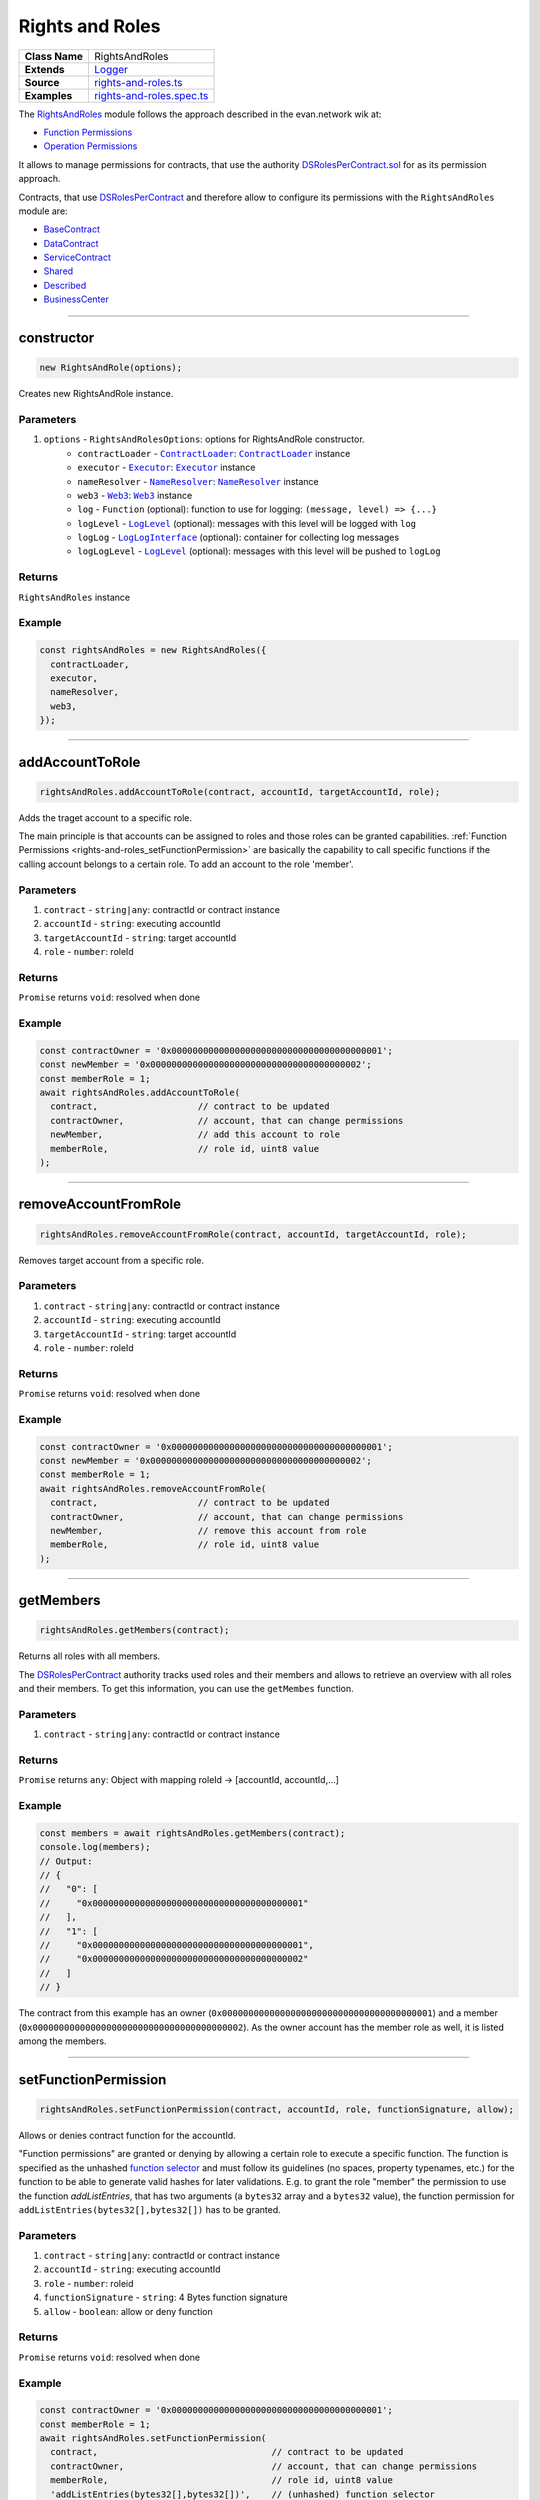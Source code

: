 ================================================================================
Rights and Roles
================================================================================

.. list-table:: 
   :widths: auto
   :stub-columns: 1

   * - Class Name
     - RightsAndRoles
   * - Extends
     - `Logger <../common/logger.html>`_
   * - Source
     - `rights-and-roles.ts <https://github.com/evannetwork/api-blockchain-core/tree/master/src/contracts/rights-and-roles.ts>`_
   * - Examples
     - `rights-and-roles.spec.ts <https://github.com/evannetwork/api-blockchain-core/tree/master/src/contracts/rights-and-roles.spec.ts>`_

The `RightsAndRoles <https://github.com/evannetwork/api-blockchain-core/tree/master/src/contracts/rights-and-roles.ts>`_ module follows the approach described in the evan.network wik at:

- `Function Permissions <https://evannetwork.github.io/dev/security#function-permissions>`_
- `Operation Permissions <https://evannetwork.github.io/dev/security#operations-permissions>`_

It allows to manage permissions for contracts, that use the authority `DSRolesPerContract.sol <https://github.com/evannetwork/smart-contracts/blob/master/contracts/DSRolesPerContract.sol>`_ for as its permission approach. 

Contracts, that use `DSRolesPerContract <https://github.com/evannetwork/smart-contracts/blob/master/contracts/DSRolesPerContract.sol>`_ and therefore allow to configure its permissions with the ``RightsAndRoles`` module are:

- `BaseContract <https://github.com/evannetwork/smart-contracts/blob/master/contracts/BaseContract.sol>`_
- `DataContract <https://github.com/evannetwork/smart-contracts/blob/master/contracts/DataContract.sol>`_
- `ServiceContract <https://github.com/evannetwork/smart-contracts/blob/master/contracts/ServiceContract.sol>`_
- `Shared <https://github.com/evannetwork/smart-contracts/blob/master/contracts/Shared.sol>`_
- `Described <https://github.com/evannetwork/smart-contracts/blob/master/contracts/Described.sol>`_
- `BusinessCenter <https://github.com/evannetwork/smart-contracts/blob/master/contracts/BusinessCenter.sol>`_


------------------------------------------------------------------------------

.. _rights-and-roles_constructor:

constructor
================================================================================

.. code-block:: typescript

  new RightsAndRole(options);

Creates new RightsAndRole instance.

----------
Parameters
----------

#. ``options`` - ``RightsAndRolesOptions``: options for RightsAndRole constructor.
    * ``contractLoader`` - |source contractLoader|_: |source contractLoader|_ instance
    * ``executor`` - |source executor|_: |source executor|_ instance
    * ``nameResolver`` - |source nameResolver|_: |source nameResolver|_ instance
    * ``web3`` - |source web3|_: |source web3|_ instance
    * ``log`` - ``Function`` (optional): function to use for logging: ``(message, level) => {...}``
    * ``logLevel`` - |source logLevel|_ (optional): messages with this level will be logged with ``log``
    * ``logLog`` - |source logLogInterface|_ (optional): container for collecting log messages
    * ``logLogLevel`` - |source logLevel|_ (optional): messages with this level will be pushed to ``logLog``

-------
Returns
-------

``RightsAndRoles`` instance

-------
Example
-------

.. code-block:: typescript
  
  const rightsAndRoles = new RightsAndRoles({
    contractLoader,
    executor,
    nameResolver,
    web3,
  });


--------------------------------------------------------------------------------

.. _rights-and-roles_addAccountToRole:

addAccountToRole
================================================================================

.. code-block:: typescript

  rightsAndRoles.addAccountToRole(contract, accountId, targetAccountId, role);

Adds the traget account to a specific role.

The main principle is that accounts can be assigned to roles and those roles can be granted capabilities. :ref:`Function Permissions <rights-and-roles_setFunctionPermission>` are basically the capability to call specific functions if the calling account belongs to a certain role. To add an account to the role 'member'.

----------
Parameters
----------

#. ``contract`` - ``string|any``: contractId or contract instance
#. ``accountId`` - ``string``: executing accountId
#. ``targetAccountId`` - ``string``: target accountId
#. ``role`` - ``number``: roleId

-------
Returns
-------

``Promise`` returns ``void``: resolved when done

-------
Example
-------

.. code-block:: typescript

  const contractOwner = '0x0000000000000000000000000000000000000001';
  const newMember = '0x0000000000000000000000000000000000000002';
  const memberRole = 1;
  await rightsAndRoles.addAccountToRole(
    contract,                   // contract to be updated
    contractOwner,              // account, that can change permissions
    newMember,                  // add this account to role
    memberRole,                 // role id, uint8 value
  );


--------------------------------------------------------------------------------

.. _rights-and-roles_removeAccountFromRole:

removeAccountFromRole
================================================================================

.. code-block:: typescript

  rightsAndRoles.removeAccountFromRole(contract, accountId, targetAccountId, role);

Removes target account from a specific role.

----------
Parameters
----------

#. ``contract`` - ``string|any``: contractId or contract instance
#. ``accountId`` - ``string``: executing accountId
#. ``targetAccountId`` - ``string``: target accountId
#. ``role`` - ``number``: roleId

-------
Returns
-------

``Promise`` returns ``void``: resolved when done

-------
Example
-------

.. code-block:: typescript

  const contractOwner = '0x0000000000000000000000000000000000000001';
  const newMember = '0x0000000000000000000000000000000000000002';
  const memberRole = 1;
  await rightsAndRoles.removeAccountFromRole(
    contract,                   // contract to be updated
    contractOwner,              // account, that can change permissions
    newMember,                  // remove this account from role
    memberRole,                 // role id, uint8 value
  );


------------------------------------------------------------------------------

.. _rights-and-roles_getMembers:

getMembers
================================================================================

.. code-block:: typescript

  rightsAndRoles.getMembers(contract);

Returns all roles with all members.

The `DSRolesPerContract <https://github.com/evannetwork/smart-contracts/blob/master/contracts/DSRolesPerContract.sol>`_ authority tracks used roles and their members and allows to retrieve an overview with all roles and their members. To get this information, you can use the ``getMembes`` function.

----------
Parameters
----------

#. ``contract`` - ``string|any``: contractId or contract instance

-------
Returns
-------

``Promise`` returns ``any``: Object with mapping roleId -> [accountId, accountId,...]

-------
Example
-------

.. code-block:: typescript

  const members = await rightsAndRoles.getMembers(contract);
  console.log(members);
  // Output:
  // {
  //   "0": [
  //     "0x0000000000000000000000000000000000000001"
  //   ],
  //   "1": [
  //     "0x0000000000000000000000000000000000000001",
  //     "0x0000000000000000000000000000000000000002"
  //   ]
  // }

The contract from this example has an owner (``0x0000000000000000000000000000000000000001``) and a member (``0x0000000000000000000000000000000000000002``). As the owner account has the member role as well, it is listed among the members.


------------------------------------------------------------------------------

.. _rights-and-roles_setFunctionPermission:

setFunctionPermission
================================================================================

.. code-block:: typescript

  rightsAndRoles.setFunctionPermission(contract, accountId, role, functionSignature, allow);

Allows or denies contract function for the accountId.

"Function permissions" are granted or denying by allowing a certain role to execute a specific function. The function is specified as the unhashed `function selector <http://solidity.readthedocs.io/en/latest/abi-spec.html#function-selector>`_ and must follow its guidelines (no spaces, property typenames, etc.) for the function to be able to generate valid hashes for later validations. E.g. to grant the role "member" the permission to use the function `addListEntries`, that has two arguments (a ``bytes32`` array and a ``bytes32`` value), the function permission for ``addListEntries(bytes32[],bytes32[])`` has to be granted.

----------
Parameters
----------

#. ``contract`` - ``string|any``: contractId or contract instance
#. ``accountId`` - ``string``: executing accountId
#. ``role`` - ``number``: roleid
#. ``functionSignature`` - ``string``: 4 Bytes function signature
#. ``allow`` - ``boolean``: allow or deny function

-------
Returns
-------

``Promise`` returns ``void``: resolved when done

-------
Example
-------

.. code-block:: typescript

  const contractOwner = '0x0000000000000000000000000000000000000001';
  const memberRole = 1;
  await rightsAndRoles.setFunctionPermission(
    contract,                                 // contract to be updated
    contractOwner,                            // account, that can change permissions
    memberRole,                               // role id, uint8 value
    'addListEntries(bytes32[],bytes32[])',    // (unhashed) function selector
    true,                                     // grant this capability
  );


------------------------------------------------------------------------------

.. _rights-and-roles_setOperationPermission:

setOperationPermission
================================================================================

.. code-block:: typescript

  rightsAndRoles.setOperationPermission(contract, accountId, role, propertyName, propertyType, modificationType, allow);

Allows or denies setting properties on a contract.

"Operation Permissions" are capabilities granted per contract logic. They have a ``bytes32`` key, that represents the capability, e.g. in a `DataContract <https://github.com/evannetwork/smart-contracts/blob/master/contracts/DataContract.sol>`_ a capability to add values to a certain list can be granted.

The way, those capability hashes are build, depends on the contract logic and differs from contract to contract. For example a capability check for validation if a member is allowed to add an item to the list "example" in a `DataContract <https://github.com/evannetwork/smart-contracts/blob/master/contracts/DataContract.sol>`_ has four arguments, in this case:

- which role is allowed to do? (e.g. a member)
- what type of element is modified? (--> a list)
- which element is modified? (name of the list --> "example")
- type of the modification (--> "set an item" (== "add an item"))

These four values are combined into one ``bytes32`` value, that is used when granting or checking permissions, the ``setOperationPermission`` function takes care of that.

----------
Parameters
----------

#. ``contract`` - ``string|any``: contractId or contract instance
#. ``accountId`` - ``string``: executing accountId
#. ``role`` - ``number``: roleId
#. ``propertyName`` - ``string``: target property name
#. ``propertyType`` - ``PropertyType``: list or entry
#. ``modificationType`` - ``ModificationType``: set or remove
#. ``allow`` - ``boolean``: allow or deny

-------
Returns
-------

``Promise`` returns ``void``: resolved when done

-------
Example
-------

.. code-block:: typescript

  // make sure, you have required the enums from rights-and-roles.ts
  import { ModificationType, PropertyType } from 'blockchain-core';
  const contractOwner = '0x0000000000000000000000000000000000000001';
  const memberRole = 1;
  await rightsAndRoles.setOperationPermission(
    contract,                   // contract to be updated
    contractOwner,              // account, that can change permissions
    memberRole,                 // role id, uint8 value
    'example',                  // name of the object
    PropertyType.ListEntry,     // what type of element is modified
    ModificationType.Set,       // type of the modification
    true,                       // grant this capability
  );


------------------------------------------------------------------------------

.. _rights-and-roles_hasUserRole:

hasUserRole
================================================================================

.. code-block:: typescript

  rightsAndRoles.hasUserRole(contract, accountId, targetAccountId, role);

Returns true or false, depending on if the account has the specific role.

----------
Parameters
----------

#. ``contract`` - ``string|any``: contractId or contract instance
#. ``accountId`` - ``string``: executing accountId
#. ``targetAccountId`` - ``string``: to be checked accountId
#. ``role`` - ``number``: roleId

-------
Returns
-------

``Promise`` returns ``void``: resolved when done

-------
Example
-------

.. code-block:: typescript
  
  const accountToCheck = '0x0000000000000000000000000000000000000002';
  const memberRole = 1;
  const hasRole = await rightsAndRoles.hashUserRole(contract, null, accountToCheck, memberRole);
  console.log(hasRole);
  // Output:
  // true



--------------------------------------------------------------------------------

.. _rights-and-roles_transferOwnership:

transferOwnership
================================================================================

.. code-block:: typescript

  rightsAndRoles.transferOwnership();

Function description

----------
Parameters
----------

#. ``contract`` - ``string|any``: contractId or contract instance
#. ``accountId`` - ``string``: executing accountId
#. ``targetAccountId`` - ``string``: target accountId

-------
Returns
-------

``Promise`` returns ``void``: resolved when done

-------
Example
-------

.. code-block:: typescript

  const contractOwner = '0x0000000000000000000000000000000000000001';
  const newOwner = '0x0000000000000000000000000000000000000002';
  await rightsAndRoles.transferOwnership(
    contract,                   // contract to be updated
    contractOwner,              // current owner
    newOwner,                   // this account becomes new owner
  );



.. required for building markup
.. |source contractLoader| replace:: ``ContractLoader``
.. _source contractLoader: ../contracts/contract-loader.html

.. |source executor| replace:: ``Executor``
.. _source executor: ../blockchain/executor.html

.. |source logLevel| replace:: ``LogLevel``
.. _source logLevel: ../common/logger.html#loglevel

.. |source logLogInterface| replace:: ``LogLogInterface``
.. _source logLogInterface: ../common/logger.html#logloginterface

.. |source nameResolver| replace:: ``NameResolver``
.. _source nameResolver: ../blockchain/name-resolver.html

.. |source web3| replace:: ``Web3``
.. _source web3: https://github.com/ethereum/web3.js/